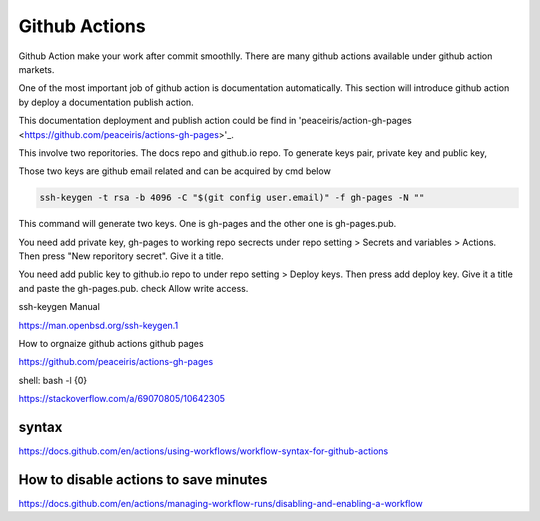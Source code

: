 ==============
Github Actions
==============

Github Action make your work after commit smoothlly. There are many github actions available under github action markets.


One of the most important job of github action is documentation automatically. This section will introduce github action by deploy a documentation publish action.

This documentation deployment and publish action could be find in 'peaceiris/action-gh-pages <https://github.com/peaceiris/actions-gh-pages>'_.

This involve two reporitories. The docs repo and github.io repo. To generate keys pair, private key and public key, 

Those two keys are github email related and can be acquired by cmd below

.. code:: shell
  
  ssh-keygen -t rsa -b 4096 -C "$(git config user.email)" -f gh-pages -N ""

This command will generate two keys. One is gh-pages and the other one is gh-pages.pub.

You need add private key, gh-pages to working repo secrects under repo setting > Secrets and variables > Actions. Then press "New reporitory secret". Give it a title. 

You need add public key to github.io repo to under repo setting > Deploy keys. Then press add deploy key. Give it a title and paste the gh-pages.pub. check Allow write access.

ssh-keygen Manual

https://man.openbsd.org/ssh-keygen.1  





How to orgnaize github actions github pages

https://github.com/peaceiris/actions-gh-pages


shell: bash -l {0}

https://stackoverflow.com/a/69070805/10642305


syntax
------

https://docs.github.com/en/actions/using-workflows/workflow-syntax-for-github-actions

How to disable actions to save minutes
--------------------------------------

https://docs.github.com/en/actions/managing-workflow-runs/disabling-and-enabling-a-workflow
